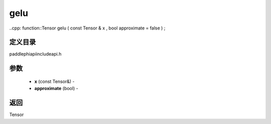 .. _cn_api_paddle_experimental_gelu:

gelu
-------------------------------

..cpp: function::Tensor gelu ( const Tensor & x , bool approximate = false ) ;

定义目录
:::::::::::::::::::::
paddle\phi\api\include\api.h

参数
:::::::::::::::::::::
	- **x** (const Tensor&) - 
	- **approximate** (bool) - 



返回
:::::::::::::::::::::
Tensor
